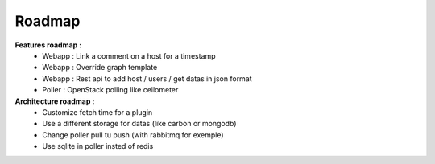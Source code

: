 .. XXX: reference/datamodel and this have quite a few overlaps!

.. _roadmap:

#######
Roadmap
#######

**Features roadmap :**
  * Webapp : Link a comment on a host for a timestamp
  * Webapp : Override graph template
  * Webapp : Rest api to add host / users / get datas in json format
  * Poller : OpenStack polling like ceilometer

**Architecture roadmap :**
  * Customize fetch time for a plugin
  * Use a different storage for datas (like carbon or mongodb)
  * Change poller pull tu push (with rabbitmq for exemple)
  * Use sqlite in poller insted of redis
